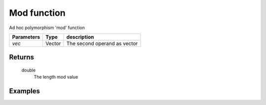 Mod function
============

Ad hoc polymorphism 'mod' function
            
=============== ========== ==============================
**Parameters**   **Type**   **description**
*vec*            Vector     The second operand as vector
=============== ========== ==============================

Returns
-------
    double
        The length mod value

Examples
--------